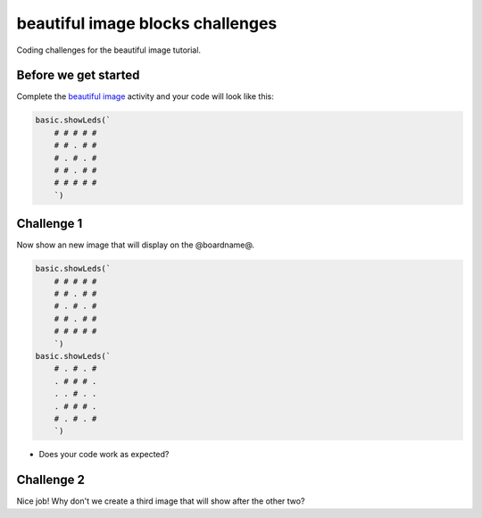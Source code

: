 
beautiful image blocks challenges
=================================

Coding challenges for the beautiful image tutorial. 

Before we get started
---------------------

Complete the `beautiful image </lessons/beautiful-image/activity>`_ activity and your code will look like this:

.. code-block:: blocks

   basic.showLeds(`
       # # # # #
       # # . # #
       # . # . #
       # # . # #
       # # # # #
       `)

Challenge 1
-----------

Now show an new image that will display on the @boardname@.

.. code-block:: blocks

   basic.showLeds(`
       # # # # #
       # # . # #
       # . # . #
       # # . # #
       # # # # #
       `)
   basic.showLeds(`
       # . # . #
       . # # # .
       . . # . .
       . # # # .
       # . # . #
       `)


* Does your code work as expected?

Challenge 2
-----------

Nice job! Why don't we create a third image that will show after the other two?
